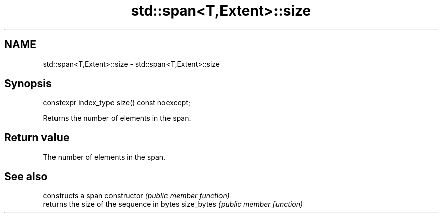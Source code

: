 .TH std::span<T,Extent>::size 3 "2020.03.24" "http://cppreference.com" "C++ Standard Libary"
.SH NAME
std::span<T,Extent>::size \- std::span<T,Extent>::size

.SH Synopsis

constexpr index_type size() const noexcept;

Returns the number of elements in the span.

.SH Return value

The number of elements in the span.

.SH See also


              constructs a span
constructor   \fI(public member function)\fP
              returns the size of the sequence in bytes
size_bytes    \fI(public member function)\fP




